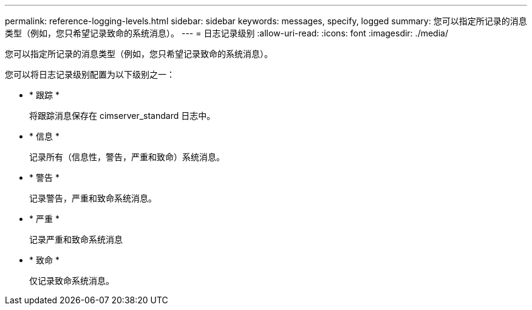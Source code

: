 ---
permalink: reference-logging-levels.html 
sidebar: sidebar 
keywords: messages, specify, logged 
summary: 您可以指定所记录的消息类型（例如，您只希望记录致命的系统消息）。 
---
= 日志记录级别
:allow-uri-read: 
:icons: font
:imagesdir: ./media/


[role="lead"]
您可以指定所记录的消息类型（例如，您只希望记录致命的系统消息）。

您可以将日志记录级别配置为以下级别之一：

* * 跟踪 *
+
将跟踪消息保存在 cimserver_standard 日志中。

* * 信息 *
+
记录所有（信息性，警告，严重和致命）系统消息。

* * 警告 *
+
记录警告，严重和致命系统消息。

* * 严重 *
+
记录严重和致命系统消息

* * 致命 *
+
仅记录致命系统消息。


